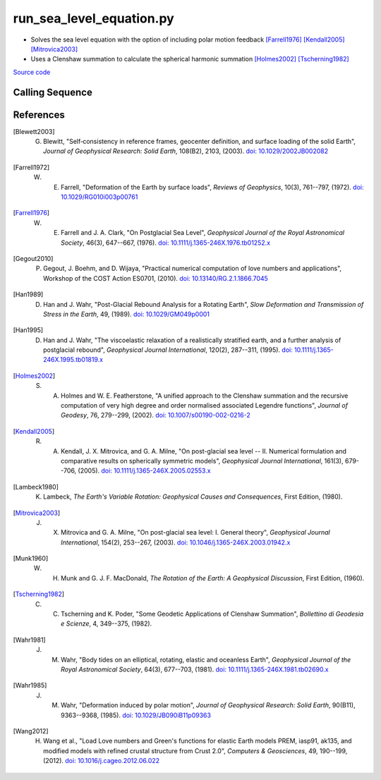 =========================
run_sea_level_equation.py
=========================

- Solves the sea level equation with the option of including polar motion feedback [Farrell1976]_ [Kendall2005]_ [Mitrovica2003]_
- Uses a Clenshaw summation to calculate the spherical harmonic summation [Holmes2002]_ [Tscherning1982]_

`Source code`__

.. __: https://github.com/tsutterley/read-GRACE-harmonics/blob/main/scripts/run_sea_level_equation.py


Calling Sequence
################

.. argparse::
    :filename: run_sea_level_equation.py
    :func: arguments
    :prog: run_sea_level_equation.py
    :nodescription:
    :nodefault:

    --love -n : @after
        * ``0``: Han and Wahr (1995) values from PREM [Han1995]_
        * ``1``: Gegout (2005) values from PREM [Gegout2010]_
        * ``2``: Wang et al. (2012) values from PREM [Wang2012]_

    --body -b : @after
        * ``0``: [Wahr1981]_ and [Wahr1985]_ values from PREM
        * ``1``: [Farrell1972]_ values from Gutenberg-Bullen oceanic mantle model

    --fluid -f : @after
        * ``0``: [Han1989]_ fluid love number
        * ``1``: [Munk1960]_ secular love number
        * ``2``: [Munk1960]_ fluid love number
        * ``3``: [Lambeck1980]_ fluid love number

    --polar-feedback : @replace
        Include polar feedback [Wahr1985]_

    --reference : @after
        * ``'CF'``: Center of Surface Figure
        * ``'CM'``: Center of Mass of Earth System
        * ``'CE'``: Center of Mass of Solid Earth

References
##########

.. [Blewett2003] G. Blewitt, "Self‐consistency in reference frames, geocenter definition, and surface loading of the solid Earth", *Journal of Geophysical Research: Solid Earth*, 108(B2), 2103, (2003). `doi: 10.1029/2002JB002082 <https://doi.org/10.1029/2002JB002082>`_

.. [Farrell1972] W. E. Farrell, "Deformation of the Earth by surface loads", *Reviews of Geophysics*, 10(3), 761--797, (1972). `doi: 10.1029/RG010i003p00761 <https://doi.org/10.1029/RG010i003p00761>`_

.. [Farrell1976] W. E. Farrell and J. A. Clark, "On Postglacial Sea Level", *Geophysical Journal of the Royal Astronomical Society*, 46(3), 647--667, (1976). `doi: 10.1111/j.1365-246X.1976.tb01252.x <https://doi.org/10.1111/j.1365-246X.1976.tb01252.x>`_

.. [Gegout2010] P. Gegout, J. Boehm, and D. Wijaya, "Practical numerical computation of love numbers and applications", Workshop of the COST Action ES0701, (2010). `doi: 10.13140/RG.2.1.1866.7045 <https://doi.org/10.13140/RG.2.1.1866.7045>`_

.. [Han1989] D. Han and J. Wahr, "Post-Glacial Rebound Analysis for a Rotating Earth", *Slow Deformation and Transmission of Stress in the Earth*, 49, (1989). `doi: 10.1029/GM049p0001 <https://doi.org/10.1029/GM049p0001>`_

.. [Han1995] D. Han and J. Wahr, "The viscoelastic relaxation of a realistically stratified earth, and a further analysis of postglacial rebound", *Geophysical Journal International*, 120(2), 287--311, (1995). `doi: 10.1111/j.1365-246X.1995.tb01819.x <https://doi.org/10.1111/j.1365-246X.1995.tb01819.x>`_

.. [Holmes2002] S. A. Holmes and W. E. Featherstone, "A unified approach to the Clenshaw summation and the recursive computation of very high degree and order normalised associated Legendre functions", *Journal of Geodesy*, 76, 279--299, (2002). `doi: 10.1007/s00190-002-0216-2 <https://doi.org/10.1007/s00190-002-0216-2>`_

.. [Kendall2005] R. A. Kendall, J. X. Mitrovica, and G. A. Milne, "On post-glacial sea level -- II. Numerical formulation and comparative results on spherically symmetric models", *Geophysical Journal International*, 161(3), 679--706, (2005). `doi: 10.1111/j.1365-246X.2005.02553.x <https://doi.org/10.1111/j.1365-246X.2005.02553.x>`_

.. [Lambeck1980] K. Lambeck, *The Earth's Variable Rotation: Geophysical Causes and Consequences*, First Edition, (1980).

.. [Mitrovica2003] J. X. Mitrovica and G. A. Milne, "On post-glacial sea level: I. General theory", *Geophysical Journal International*, 154(2), 253--267, (2003). `doi: 10.1046/j.1365-246X.2003.01942.x <https://doi.org/10.1046/j.1365-246X.2003.01942.x>`_

.. [Munk1960] W. H. Munk and G. J. F. MacDonald, *The Rotation of the Earth: A Geophysical Discussion*, First Edition, (1960).

.. [Tscherning1982] C. C. Tscherning and K. Poder, "Some Geodetic Applications of Clenshaw Summation", *Bollettino di Geodesia e Scienze*, 4, 349--375, (1982).

.. [Wahr1981] J. M. Wahr, "Body tides on an elliptical, rotating, elastic and oceanless Earth", *Geophysical Journal of the Royal Astronomical Society*, 64(3), 677--703, (1981). `doi: 10.1111/j.1365-246X.1981.tb02690.x <https://doi.org/10.1111/j.1365-246X.1981.tb02690.x>`_

.. [Wahr1985] J. M. Wahr, "Deformation induced by polar motion", *Journal of Geophysical Research: Solid Earth*, 90(B11), 9363--9368, (1985). `doi: 10.1029/JB090iB11p09363 <https://doi.org/10.1029/JB090iB11p09363>`_

.. [Wang2012] H. Wang et al., "Load Love numbers and Green's functions for elastic Earth models PREM, iasp91, ak135, and modified models with refined crustal structure from Crust 2.0", *Computers & Geosciences*, 49, 190--199, (2012). `doi: 10.1016/j.cageo.2012.06.022 <https://doi.org/10.1016/j.cageo.2012.06.022>`_
